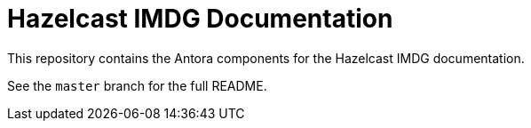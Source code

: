 = Hazelcast IMDG Documentation
// Settings:
ifdef::env-github[]
:warning-caption: :warning:
endif::[]
// URLs:
:url-org: https://github.com/hazelcast
:url-contribute: https://github.com/hazelcast/hazelcast-docs/blob/develop/.github/CONTRIBUTING.adoc
:url-ui: {url-org}/hazelcast-docs-ui
:url-playbook: {url-org}/hazelcast-docs

This repository contains the Antora components for the Hazelcast IMDG documentation.

See the `master` branch for the full README.